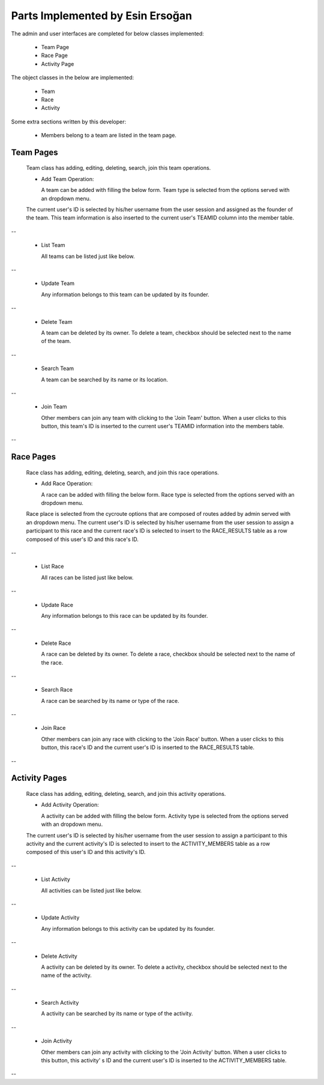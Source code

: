 Parts Implemented by Esin Ersoğan
=================================

The admin and user interfaces are completed for below classes implemented:

  -  Team Page

  -  Race Page

  -  Activity Page

The object classes in the below are implemented:

  - Team

  - Race

  - Activity

Some extra sections written by this developer:

  - Members belong to a team are listed in the team page.

Team Pages
----------
  Team class has adding, editing, deleting, search, join this team operations.

  * Add Team Operation:

    A team can be added with filling the below form. Team type is selected from the options served with an dropdown menu.
  The current user's ID is selected by his/her username from the user session and assigned as the founder of the team.
  This team information is also inserted to the current user's TEAMID column into the member table.

.. figure:: member3/addteam.png
   :align: center
--

  * List Team

    All teams can be listed just like below.

.. figure:: member3/listteams.png
   :align: center
--

  * Update Team

    Any information belongs to this team can be updated by its founder.

.. figure:: member3/editteam.png
   :align: center
--

  * Delete Team

    A team can be deleted by its owner. To delete a team, checkbox should be selected next to the name of the team.

.. figure:: member3/deleteteam.png
   :align: center
--

  * Search Team

    A team can be searched by its name or its location.

.. figure:: member3/searchteam.png
   :align: center
--

  * Join Team

    Other members can join any team with clicking to the 'Join Team' button. When a user clicks to this button, this team's ID is inserted to the current user's TEAMID information into the members table.

.. figure:: member3/jointeam.png
   :align: center
--

Race Pages
----------
  Race class has adding, editing, deleting, search, and join this race operations.

  * Add Race Operation:

    A race can be added with filling the below form. Race type is selected from the options served with an dropdown menu.
  Race place is selected from the cycroute options that are composed of routes added by admin served with an dropdown menu.
  The current user's ID is selected by his/her username from the user session to assign a participant to this race
  and the current race's ID is selected to insert to the RACE_RESULTS table as a row composed of this user's ID and this race's ID.

.. figure:: member3/addrace.png
   :align: center
--

  * List Race

    All races can be listed just like below.

.. figure:: member3/listrace.png
   :align: center
--

  * Update Race

    Any information belongs to this race can be updated by its founder.

.. figure:: member3/editrace.png
   :align: center
--

  * Delete Race

    A race can be deleted by its owner. To delete a race, checkbox should be selected next to the name of the race.

.. figure:: member3/deleterace.png
   :align: center
--

  * Search Race

    A race can be searched by its name or type of the race.

.. figure:: member3/searchrace.png
   :align: center
--

  * Join Race

    Other members can join any race with clicking to the 'Join Race' button.
    When a user clicks to this button, this race's ID and the   current user's ID is inserted to the RACE_RESULTS table.

.. figure:: member3/joinrace.png
   :align: center
--

Activity Pages
--------------
  Race class has adding, editing, deleting, search, and join this activity operations.

  * Add Activity Operation:

    A activity can be added with filling the below form. Activity type is selected from the options served with an dropdown menu.
  The current user's ID is selected by his/her username from the user session to assign a participant to this activity
  and the current activity's ID is selected to insert to the ACTIVITY_MEMBERS table as a row composed of this user's ID and this        activity's ID.

.. figure:: member3/addactivity.png
   :align: center
--

  * List Activity

    All activities can be listed just like below.

.. figure:: member3/listactivity.png
   :align: center
--

  * Update Activity

    Any information belongs to this activity can be updated by its founder.

.. figure:: member3/editactivity.png
   :align: center
--

  * Delete Activity

    A activity can be deleted by its owner. To delete a activity, checkbox should be selected next to the name of the activity.

.. figure:: member3/deleteactivity.png
   :align: center
--

  * Search Activity

    A activity can be searched by its name or type of the activity.

.. figure:: member3/searchactivity.png
   :align: center
--

  * Join Activity

    Other members can join any activity with clicking to the 'Join Activity' button. When a user clicks to this button, this activity'     s ID and the current user's ID is inserted to the ACTIVITY_MEMBERS table.

.. figure:: member3/joinactivity.png
   :align: center
--
